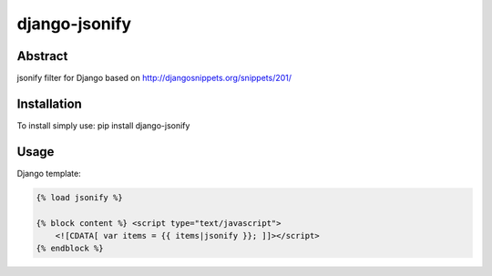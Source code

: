 ==============
django-jsonify
==============

Abstract
--------
jsonify filter for Django based on http://djangosnippets.org/snippets/201/

Installation
------------
To install simply use:
pip install django-jsonify

Usage
-----
Django template:


.. sourcecode:: python

    {% load jsonify %}
    
    {% block content %} <script type="text/javascript">
        <![CDATA[ var items = {{ items|jsonify }}; ]]></script>
    {% endblock %}
